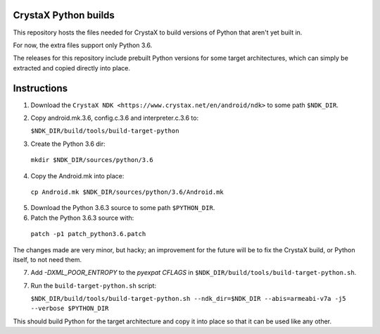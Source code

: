 
CrystaX Python builds
=====================

This repository hosts the files needed for CrystaX to build versions
of Python that aren't yet built in.

For now, the extra files support only Python 3.6.

The releases for this repository include prebuilt Python versions for
some target architectures, which can simply be extracted and copied
directly into place.

Instructions
============

1) Download the ``CrystaX NDK <https://www.crystax.net/en/android/ndk>`` to some path ``$NDK_DIR``.

2) Copy android.mk.3.6, config.c.3.6 and interpreter.c.3.6 to:

   ``$NDK_DIR/build/tools/build-target-python``

3) Create the Python 3.6 dir:

  ``mkdir $NDK_DIR/sources/python/3.6``

4) Copy the Android.mk into place:

  ``cp Android.mk $NDK_DIR/sources/python/3.6/Android.mk``

5) Download the Python 3.6.3 source to some path ``$PYTHON_DIR``.

6) Patch the Python 3.6.3 source with:

  ``patch -p1 patch_python3.6.patch``

The changes made are very minor, but hacky; an improvement for the future will be to fix the CrystaX build, or Python itself, to not need them.

7) Add `-DXML_POOR_ENTROPY` to the `pyexpat` `CFLAGS` in ``$NDK_DIR/build/tools/build-target-python.sh``.

7) Run the ``build-target-python.sh`` script:

   ``$NDK_DIR/build/tools/build-target-python.sh --ndk_dir=$NDK_DIR --abis=armeabi-v7a -j5 --verbose $PYTHON_DIR``

This should build Python for the target architecture and copy it into place so that it can be used like any other.
